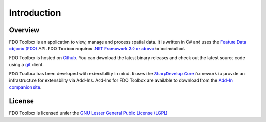 Introduction
============

Overview
--------

FDO Toolbox is an application to view, manage and process spatial data. It is written in C# and uses the 
`Feature Data objects (FDO) <http://fdo.osgeo.org>`_ API. FDO Toolbox requires `.NET Framework 2.0 or above 
<http://msdn.microsoft.com/en-gb/netframework/default.aspx>`_ to be installed.

FDO Toolbox is hosted on `Github <https://github.com/jumpinjackie/fdotoolbox>`_. You can download the latest 
binary releases and check out the latest source code using a `git <http://git-scm.com/>`_ client.

FDO Toolbox has been developed with extensibility in mind. It uses the `SharpDevelop Core <http://www.icsharpcode.net/OpenSource/SD/>`_ 
framework to provide an infrastructure for extensbility via Add-Ins. Add-Ins for FDO Toolbox are available to download from the 
`Add-In companion site <http://fdotoolbox-addins.googlecode.com>`_.

License
-------

FDO Toolbox is licensed under the `GNU Lesser General Public License (LGPL) <http://www.gnu.org/licenses/lgpl.html>`_

